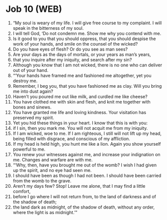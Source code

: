 * Job 10 (WEB)
:PROPERTIES:
:ID: WEB/18-JOB10
:END:

1. “My soul is weary of my life. I will give free course to my complaint. I will speak in the bitterness of my soul.
2. I will tell God, ‘Do not condemn me. Show me why you contend with me.
3. Is it good to you that you should oppress, that you should despise the work of your hands, and smile on the counsel of the wicked?
4. Do you have eyes of flesh? Or do you see as man sees?
5. Are your days as the days of mortals, or your years as man’s years,
6. that you inquire after my iniquity, and search after my sin?
7. Although you know that I am not wicked, there is no one who can deliver out of your hand.
8. “‘Your hands have framed me and fashioned me altogether, yet you destroy me.
9. Remember, I beg you, that you have fashioned me as clay. Will you bring me into dust again?
10. Haven’t you poured me out like milk, and curdled me like cheese?
11. You have clothed me with skin and flesh, and knit me together with bones and sinews.
12. You have granted me life and loving kindness. Your visitation has preserved my spirit.
13. Yet you hid these things in your heart. I know that this is with you:
14. if I sin, then you mark me. You will not acquit me from my iniquity.
15. If I am wicked, woe to me. If I am righteous, I still will not lift up my head, being filled with disgrace, and conscious of my affliction.
16. If my head is held high, you hunt me like a lion. Again you show yourself powerful to me.
17. You renew your witnesses against me, and increase your indignation on me. Changes and warfare are with me.
18. “‘Why, then, have you brought me out of the womb? I wish I had given up the spirit, and no eye had seen me.
19. I should have been as though I had not been. I should have been carried from the womb to the grave.
20. Aren’t my days few? Stop! Leave me alone, that I may find a little comfort,
21. before I go where I will not return from, to the land of darkness and of the shadow of death;
22. the land dark as midnight, of the shadow of death, without any order, where the light is as midnight.’”
